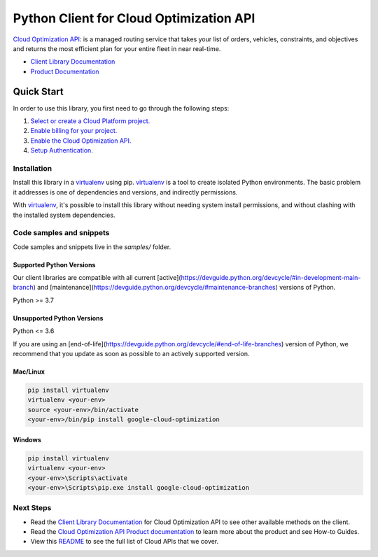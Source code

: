 Python Client for Cloud Optimization API
========================================

|stable| |pypi| |versions|

`Cloud Optimization API`_: is a managed routing service that takes your list of orders, vehicles, constraints, and objectives and returns the most efficient plan for your entire fleet in near real-time.

- `Client Library Documentation`_
- `Product Documentation`_

.. |stable| image:: https://img.shields.io/badge/support-stable-gold.svg
   :target: https://github.com/googleapis/google-cloud-python/blob/main/README.rst#stability-levels
.. |pypi| image:: https://img.shields.io/pypi/v/google-cloud-optimization.svg
   :target: https://pypi.org/project/google-cloud-optimization/
.. |versions| image:: https://img.shields.io/pypi/pyversions/google-cloud-optimization.svg
   :target: https://pypi.org/project/google-cloud-optimization/
.. _Cloud Optimization API: https://cloud.google.com/optimization/docs
.. _Client Library Documentation: https://cloud.google.com/python/docs/reference/cloudoptimization/latest
.. _Product Documentation:  https://cloud.google.com/optimization/docs

Quick Start
-----------

In order to use this library, you first need to go through the following steps:

1. `Select or create a Cloud Platform project.`_
2. `Enable billing for your project.`_
3. `Enable the Cloud Optimization API.`_
4. `Setup Authentication.`_

.. _Select or create a Cloud Platform project.: https://console.cloud.google.com/project
.. _Enable billing for your project.: https://cloud.google.com/billing/docs/how-to/modify-project#enable_billing_for_a_project
.. _Enable the Cloud Optimization API.:  https://cloud.google.com/optimization/docs
.. _Setup Authentication.: https://googleapis.dev/python/google-api-core/latest/auth.html

Installation
~~~~~~~~~~~~

Install this library in a `virtualenv`_ using pip. `virtualenv`_ is a tool to
create isolated Python environments. The basic problem it addresses is one of
dependencies and versions, and indirectly permissions.

With `virtualenv`_, it's possible to install this library without needing system
install permissions, and without clashing with the installed system
dependencies.

.. _`virtualenv`: https://virtualenv.pypa.io/en/latest/


Code samples and snippets
~~~~~~~~~~~~~~~~~~~~~~~~~

Code samples and snippets live in the `samples/` folder.


Supported Python Versions
^^^^^^^^^^^^^^^^^^^^^^^^^
Our client libraries are compatible with all current [active](https://devguide.python.org/devcycle/#in-development-main-branch) and [maintenance](https://devguide.python.org/devcycle/#maintenance-branches) versions of
Python.

Python >= 3.7

Unsupported Python Versions
^^^^^^^^^^^^^^^^^^^^^^^^^^^
Python <= 3.6

If you are using an [end-of-life](https://devguide.python.org/devcycle/#end-of-life-branches)
version of Python, we recommend that you update as soon as possible to an actively supported version.


Mac/Linux
^^^^^^^^^

.. code-block:: console

    pip install virtualenv
    virtualenv <your-env>
    source <your-env>/bin/activate
    <your-env>/bin/pip install google-cloud-optimization


Windows
^^^^^^^

.. code-block:: console

    pip install virtualenv
    virtualenv <your-env>
    <your-env>\Scripts\activate
    <your-env>\Scripts\pip.exe install google-cloud-optimization

Next Steps
~~~~~~~~~~

-  Read the `Client Library Documentation`_ for Cloud Optimization API
   to see other available methods on the client.
-  Read the `Cloud Optimization API Product documentation`_ to learn
   more about the product and see How-to Guides.
-  View this `README`_ to see the full list of Cloud
   APIs that we cover.

.. _Cloud Optimization API Product documentation:  https://cloud.google.com/optimization/docs
.. _README: https://github.com/googleapis/google-cloud-python/blob/main/README.rst
